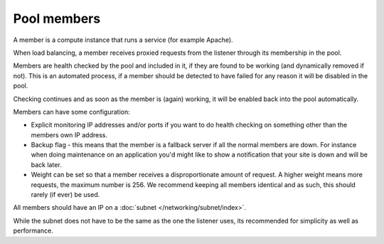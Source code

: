 ============
Pool members
============

A member is a compute instance that runs a service (for example Apache).

When load balancing, a member receives proxied requests from the listener
through its membership in the pool.

Members are health checked by the pool and included in it, if they are
found to be working (and dynamically removed if not). This is an automated
process, if a member should be detected to have failed for any reason it
will be disabled in the pool.

Checking continues and as soon as the member is (again) working, it will
be enabled back into the pool automatically.

Members can have some configuration:

- Explicit monitoring IP addresses and/or ports if you want to do health
  checking on something other than the members own IP address.

- Backup flag - this means that the member is a fallback server if all the
  normal members are down. For instance when doing maintenance on an
  application you'd might like to show a notification that your site is
  down and will be back later.

- Weight can be set so that a member receives a disproportionate amount
  of request. A higher weight means more requests, the maximum number
  is 256. We recommend keeping all members identical and as such, this
  should rarely (if ever) be used.

All members should have an IP on a :doc:`subnet </networking/subnet/index>`.

While the subnet does not have to be the same as the one the listener
uses, its recommended for simplicity as well as performance.

..  seealso::

    - :doc:`../recommendations`
